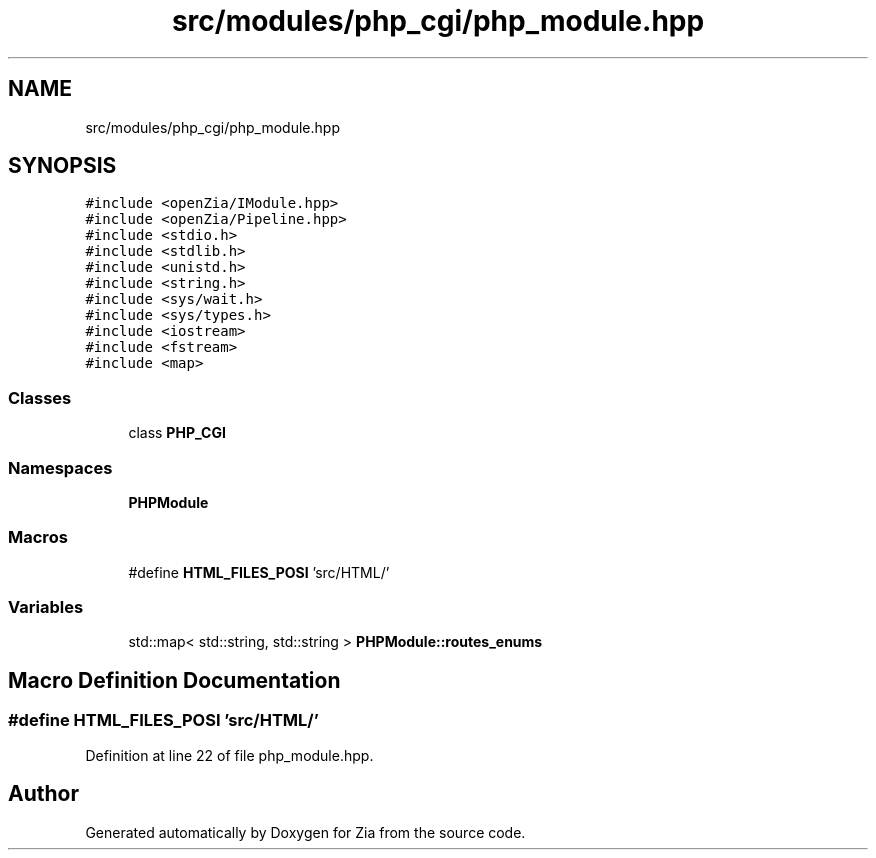 .TH "src/modules/php_cgi/php_module.hpp" 3 "Sat Feb 29 2020" "Version 1.0" "Zia" \" -*- nroff -*-
.ad l
.nh
.SH NAME
src/modules/php_cgi/php_module.hpp
.SH SYNOPSIS
.br
.PP
\fC#include <openZia/IModule\&.hpp>\fP
.br
\fC#include <openZia/Pipeline\&.hpp>\fP
.br
\fC#include <stdio\&.h>\fP
.br
\fC#include <stdlib\&.h>\fP
.br
\fC#include <unistd\&.h>\fP
.br
\fC#include <string\&.h>\fP
.br
\fC#include <sys/wait\&.h>\fP
.br
\fC#include <sys/types\&.h>\fP
.br
\fC#include <iostream>\fP
.br
\fC#include <fstream>\fP
.br
\fC#include <map>\fP
.br

.SS "Classes"

.in +1c
.ti -1c
.RI "class \fBPHP_CGI\fP"
.br
.in -1c
.SS "Namespaces"

.in +1c
.ti -1c
.RI " \fBPHPModule\fP"
.br
.in -1c
.SS "Macros"

.in +1c
.ti -1c
.RI "#define \fBHTML_FILES_POSI\fP   'src/HTML/'"
.br
.in -1c
.SS "Variables"

.in +1c
.ti -1c
.RI "std::map< std::string, std::string > \fBPHPModule::routes_enums\fP"
.br
.in -1c
.SH "Macro Definition Documentation"
.PP 
.SS "#define HTML_FILES_POSI   'src/HTML/'"

.PP
Definition at line 22 of file php_module\&.hpp\&.
.SH "Author"
.PP 
Generated automatically by Doxygen for Zia from the source code\&.
